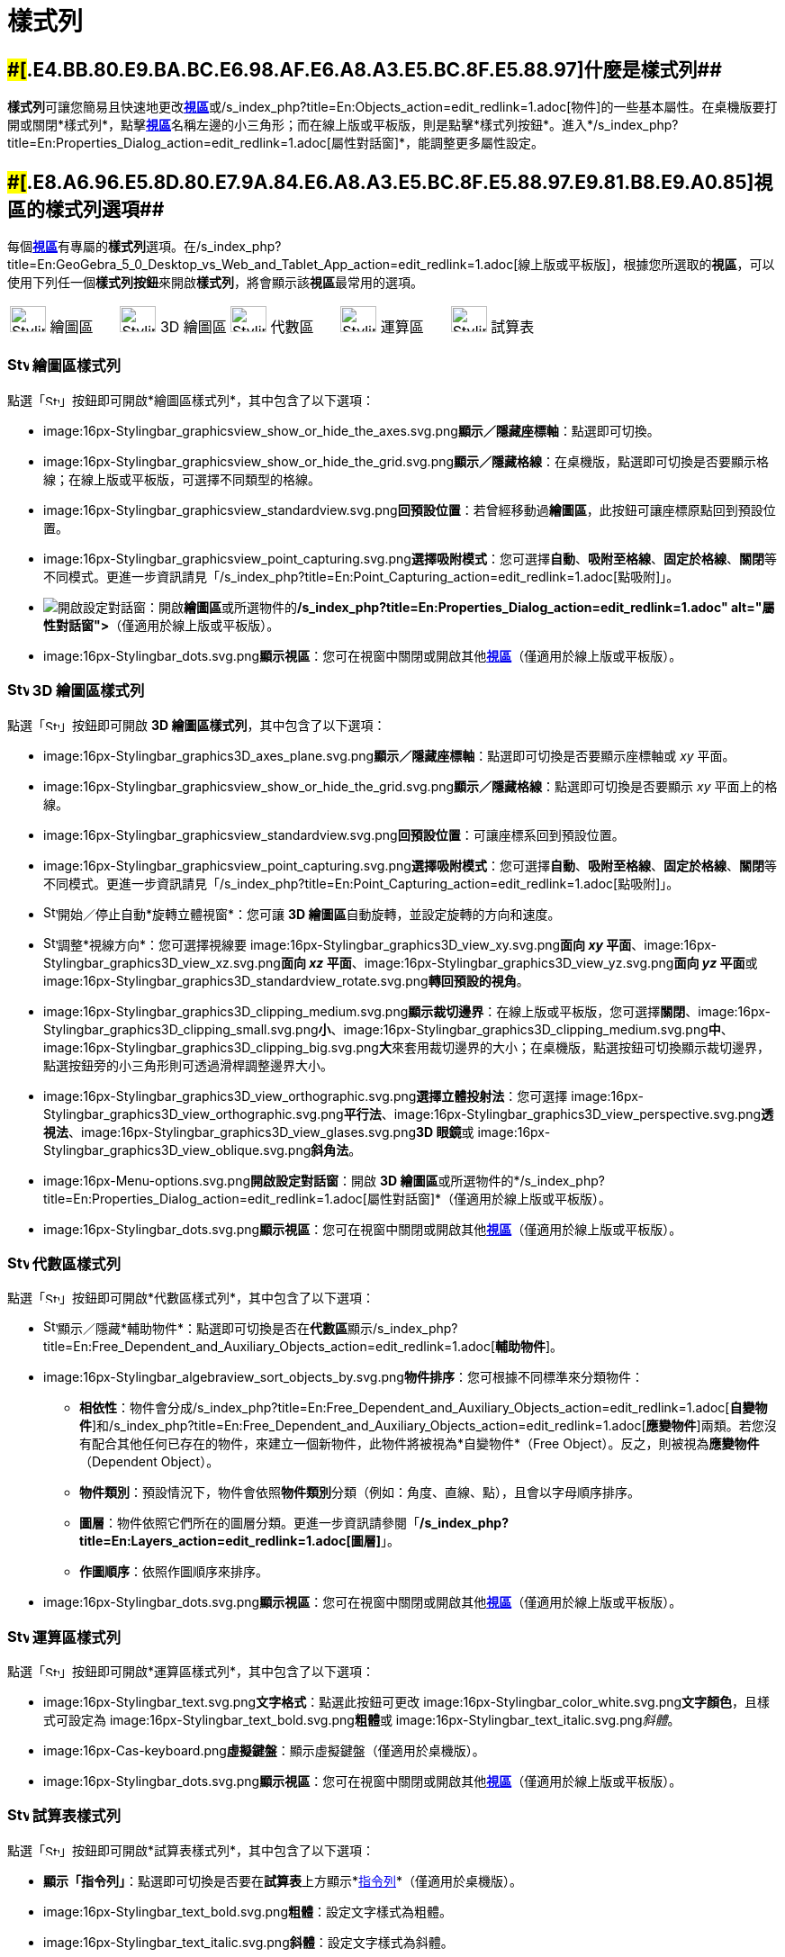 = 樣式列
ifdef::env-github[:imagesdir: /zh/modules/ROOT/assets/images]

== [#什麼是樣式列]####[#.E4.BB.80.E9.BA.BC.E6.98.AF.E6.A8.A3.E5.BC.8F.E5.88.97]##什麼是樣式列##

**樣式列**可讓您簡易且快速地更改**xref:/視區.adoc[視區]**或/s_index_php?title=En:Objects_action=edit_redlink=1.adoc[物件]的一些基本屬性。在桌機版要打開或關閉*樣式列*，點擊**xref:/視區.adoc[視區]**名稱左邊的小三角形；而在線上版或平板版，則是點擊*樣式列按鈕*。進入*/s_index_php?title=En:Properties_Dialog_action=edit_redlink=1.adoc[屬性對話窗]*，能調整更多屬性設定。

== [#視區的樣式列選項]####[#.E8.A6.96.E5.8D.80.E7.9A.84.E6.A8.A3.E5.BC.8F.E5.88.97.E9.81.B8.E9.A0.85]##**視區**的樣式列選項##

每個**xref:/視區.adoc[視區]**有專屬的**樣式列**選項。在/s_index_php?title=En:GeoGebra_5_0_Desktop_vs_Web_and_Tablet_App_action=edit_redlink=1.adoc[線上版或平板版]，根據您所選取的**視區**，可以使用下列任一個**樣式列按鈕**來開啟**樣式列**，將會顯示該**視區**最常用的選項。

[cols=",,,,",]
|===
|image:40px-Stylingbar_icon_graphics.svg.png[Stylingbar icon graphics.svg,width=40,height=29] 繪圖區
|image:40px-Stylingbar_icon_graphics3D.svg.png[Stylingbar icon graphics3D.svg,width=40,height=29] 3D 繪圖區
|image:40px-Stylingbar_icon_algebra.svg.png[Stylingbar icon algebra.svg,width=40,height=29] 代數區
|image:40px-Stylingbar_icon_cas.svg.png[Stylingbar icon cas.svg,width=40,height=29] 運算區
|image:40px-Stylingbar_icon_spreadsheet.svg.png[Stylingbar icon spreadsheet.svg,width=40,height=29] 試算表
|===

=== image:24px-Stylingbar_icon_graphics.svg.png[Stylingbar icon graphics.svg,width=24,height=17] 繪圖區樣式列

點選「image:16px-Stylingbar_icon_graphics.svg.png[Stylingbar icon
graphics.svg,width=16,height=12]」按鈕即可開啟*繪圖區樣式列*，其中包含了以下選項：

* image:16px-Stylingbar_graphicsview_show_or_hide_the_axes.svg.png[Stylingbar graphicsview show or hide the
axes.svg,width=16,height=16]**顯示／隱藏座標軸**：點選即可切換。
* image:16px-Stylingbar_graphicsview_show_or_hide_the_grid.svg.png[Stylingbar graphicsview show or hide the
grid.svg,width=16,height=16]**顯示／隱藏格線**：在桌機版，點選即可切換是否要顯示格線；在線上版或平板版，可選擇不同類型的格線。
* image:16px-Stylingbar_graphicsview_standardview.svg.png[Stylingbar graphicsview
standardview.svg,width=16,height=16]**回預設位置**：若曾經移動過**繪圖區**，此按鈕可讓座標原點回到預設位置。
* image:16px-Stylingbar_graphicsview_point_capturing.svg.png[Stylingbar graphicsview point
capturing.svg,width=16,height=16]**選擇吸附模式**：您可選擇**自動**、*吸附至格線*、*固定於格線*、**關閉**等不同模式。更進一步資訊請見「/s_index_php?title=En:Point_Capturing_action=edit_redlink=1.adoc[點吸附]」。
* image:16px-Menu-options.svg.png[Menu-options.svg,width=16,height=16]**開啟設定對話窗**：開啟**繪圖區**或所選物件的**/s_index_php?title=En:Properties_Dialog_action=edit_redlink=1.adoc[屬性對話窗]**（僅適用於線上版或平板版）。
* image:16px-Stylingbar_dots.svg.png[Stylingbar
dots.svg,width=16,height=16]**顯示視區**：您可在視窗中關閉或開啟其他**xref:/視區.adoc[視區]**（僅適用於線上版或平板版）。

=== image:24px-Stylingbar_icon_graphics3D.svg.png[Stylingbar icon graphics3D.svg,width=24,height=17] 3D 繪圖區樣式列

點選「image:16px-Stylingbar_icon_graphics3D.svg.png[Stylingbar icon graphics3D.svg,width=16,height=12]」按鈕即可開啟 *3D
繪圖區樣式列*，其中包含了以下選項：

* image:16px-Stylingbar_graphics3D_axes_plane.svg.png[Stylingbar graphics3D axes
plane.svg,width=16,height=16]**顯示／隱藏座標軸**：點選即可切換是否要顯示座標軸或 _xy_ 平面。
* image:16px-Stylingbar_graphicsview_show_or_hide_the_grid.svg.png[Stylingbar graphicsview show or hide the
grid.svg,width=16,height=16]**顯示／隱藏格線**：點選即可切換是否要顯示 _xy_ 平面上的格線。
* image:16px-Stylingbar_graphicsview_standardview.svg.png[Stylingbar graphicsview
standardview.svg,width=16,height=16]**回預設位置**：可讓座標系回到預設位置。
* image:16px-Stylingbar_graphicsview_point_capturing.svg.png[Stylingbar graphicsview point
capturing.svg,width=16,height=16]**選擇吸附模式**：您可選擇**自動**、*吸附至格線*、*固定於格線*、**關閉**等不同模式。更進一步資訊請見「/s_index_php?title=En:Point_Capturing_action=edit_redlink=1.adoc[點吸附]」。
* image:16px-Stylingbar_graphics3D_rotateview_play.svg.png[Stylingbar graphics3D rotateview
play.svg,width=16,height=16]開始／停止自動*旋轉立體視窗*：您可讓 **3D 繪圖區**自動旋轉，並設定旋轉的方向和速度。
* image:16px-Stylingbar_graphics3D_view_xy.svg.png[Stylingbar graphics3D view
xy.svg,width=16,height=16]調整*視線方向*：您可選擇視線要 image:16px-Stylingbar_graphics3D_view_xy.svg.png[Stylingbar
graphics3D view xy.svg,width=16,height=16]**面向 _xy_
平面**、image:16px-Stylingbar_graphics3D_view_xz.svg.png[Stylingbar graphics3D view xz.svg,width=16,height=16]**面向
_xz_ 平面**、image:16px-Stylingbar_graphics3D_view_yz.svg.png[Stylingbar graphics3D view
yz.svg,width=16,height=16]**面向 _yz_ 平面**或 image:16px-Stylingbar_graphics3D_standardview_rotate.svg.png[Stylingbar
graphics3D standardview rotate.svg,width=16,height=16]**轉回預設的視角**。
* image:16px-Stylingbar_graphics3D_clipping_medium.svg.png[Stylingbar graphics3D clipping
medium.svg,width=16,height=16]**顯示裁切邊界**：在線上版或平板版，您可選擇**關閉**、image:16px-Stylingbar_graphics3D_clipping_small.svg.png[Stylingbar
graphics3D clipping
small.svg,width=16,height=16]**小**、image:16px-Stylingbar_graphics3D_clipping_medium.svg.png[Stylingbar graphics3D
clipping medium.svg,width=16,height=16]**中**、image:16px-Stylingbar_graphics3D_clipping_big.svg.png[Stylingbar
graphics3D clipping
big.svg,width=16,height=16]**大**來套用裁切邊界的大小；在桌機版，點選按鈕可切換顯示裁切邊界，點選按鈕旁的小三角形則可透過滑桿調整邊界大小。
* image:16px-Stylingbar_graphics3D_view_orthographic.svg.png[Stylingbar graphics3D view
orthographic.svg,width=16,height=16]**選擇立體投射法**：您可選擇
image:16px-Stylingbar_graphics3D_view_orthographic.svg.png[Stylingbar graphics3D view
orthographic.svg,width=16,height=16]**平行法**、image:16px-Stylingbar_graphics3D_view_perspective.svg.png[Stylingbar
graphics3D view
perspective.svg,width=16,height=16]**透視法**、image:16px-Stylingbar_graphics3D_view_glases.svg.png[Stylingbar
graphics3D view glases.svg,width=16,height=16]**3D 眼鏡**或
image:16px-Stylingbar_graphics3D_view_oblique.svg.png[Stylingbar graphics3D view
oblique.svg,width=16,height=16]**斜角法**。
* image:16px-Menu-options.svg.png[Menu-options.svg,width=16,height=16]**開啟設定對話窗**：開啟 **3D
繪圖區**或所選物件的*/s_index_php?title=En:Properties_Dialog_action=edit_redlink=1.adoc[屬性對話窗]*（僅適用於線上版或平板版）。
* image:16px-Stylingbar_dots.svg.png[Stylingbar
dots.svg,width=16,height=16]**顯示視區**：您可在視窗中關閉或開啟其他**xref:/視區.adoc[視區]**（僅適用於線上版或平板版）。

=== image:24px-Stylingbar_icon_algebra.svg.png[Stylingbar icon algebra.svg,width=24,height=17] 代數區樣式列

點選「image:16px-Stylingbar_icon_algebra.svg.png[Stylingbar icon
algebra.svg,width=16,height=12]」按鈕即可開啟*代數區樣式列*，其中包含了以下選項：

* image:16px-Stylingbar_algebraview_auxiliary_objects.svg.png[Stylingbar algebraview auxiliary
objects.svg,width=16,height=16]顯示／隱藏*輔助物件*：點選即可切換是否在**代數區**顯示/s_index_php?title=En:Free_Dependent_and_Auxiliary_Objects_action=edit_redlink=1.adoc[*輔助物件*]。
* image:16px-Stylingbar_algebraview_sort_objects_by.svg.png[Stylingbar algebraview sort objects
by.svg,width=16,height=16]**物件排序**：您可根據不同標準來分類物件：
** *相依性*：物件會分成/s_index_php?title=En:Free_Dependent_and_Auxiliary_Objects_action=edit_redlink=1.adoc[*自變物件*]和/s_index_php?title=En:Free_Dependent_and_Auxiliary_Objects_action=edit_redlink=1.adoc[*應變物件*]兩類。若您沒有配合其他任何已存在的物件，來建立一個新物件，此物件將被視為*自變物件*（Free
Object）。反之，則被視為**應變物件**（Dependent Object）。
** *物件類別*：預設情況下，物件會依照**物件類別**分類（例如：角度、直線、點），且會以字母順序排序。
** *圖層*：物件依照它們所在的圖層分類。更進一步資訊請參閱「*/s_index_php?title=En:Layers_action=edit_redlink=1.adoc[圖層]*」。
** *作圖順序*：依照作圖順序來排序。
* image:16px-Stylingbar_dots.svg.png[Stylingbar
dots.svg,width=16,height=16]**顯示視區**：您可在視窗中關閉或開啟其他**xref:/視區.adoc[視區]**（僅適用於線上版或平板版）。

=== image:24px-Stylingbar_icon_cas.svg.png[Stylingbar icon cas.svg,width=24,height=17] 運算區樣式列

點選「image:16px-Stylingbar_icon_cas.svg.png[Stylingbar icon
cas.svg,width=16,height=12]」按鈕即可開啟*運算區樣式列*，其中包含了以下選項：

* image:16px-Stylingbar_text.svg.png[Stylingbar text.svg,width=16,height=16]**文字格式**：點選此按鈕可更改
image:16px-Stylingbar_color_white.svg.png[Stylingbar color white.svg,width=16,height=16]**文字顏色**，且樣式可設定為
image:16px-Stylingbar_text_bold.svg.png[Stylingbar text bold.svg,width=16,height=16]**粗體**或
image:16px-Stylingbar_text_italic.svg.png[Stylingbar text italic.svg,width=16,height=16]__斜體__。
* image:16px-Cas-keyboard.png[Cas-keyboard.png,width=16,height=16]**虛擬鍵盤**：顯示虛擬鍵盤（僅適用於桌機版）。
* image:16px-Stylingbar_dots.svg.png[Stylingbar
dots.svg,width=16,height=16]**顯示視區**：您可在視窗中關閉或開啟其他**xref:/視區.adoc[視區]**（僅適用於線上版或平板版）。

=== image:24px-Stylingbar_icon_spreadsheet.svg.png[Stylingbar icon spreadsheet.svg,width=24,height=17] 試算表樣式列

點選「image:16px-Stylingbar_icon_spreadsheet.svg.png[Stylingbar icon
spreadsheet.svg,width=16,height=12]」按鈕即可開啟*試算表樣式列*，其中包含了以下選項：

* *顯示「指令列」*：點選即可切換是否要在**試算表**上方顯示*xref:/指令列.adoc[指令列]*（僅適用於桌機版）。
* image:16px-Stylingbar_text_bold.svg.png[Stylingbar text bold.svg,width=16,height=16]**粗體**：設定文字樣式為粗體。
* image:16px-Stylingbar_text_italic.svg.png[Stylingbar text italic.svg,width=16,height=16]**斜體**：設定文字樣式為斜體。
* image:16px-Stylingbar_spreadsheet_align_left.svg.png[Stylingbar spreadsheet align
left.svg,width=16,height=16]**文字對齊方式**：設定文字對齊方式為
image:16px-Stylingbar_spreadsheet_align_left.svg.png[Stylingbar spreadsheet align
left.svg,width=16,height=16]**靠左**、image:16px-Stylingbar_spreadsheet_align_center.svg.png[Stylingbar spreadsheet
align center.svg,width=16,height=16]**置中**或 image:16px-Stylingbar_spreadsheet_align_right.svg.png[Stylingbar
spreadsheet align right.svg,width=16,height=16]**靠右**。
* image:16px-Stylingbar_color_white.svg.png[Stylingbar color
white.svg,width=16,height=16]**選擇背景色**：更改某個儲存格的背景色。
* image:Border_frame.png[Border frame.png,width=16,height=16]**選擇邊框**：更改儲存格邊框的樣式（僅適用於桌機版）。
* image:16px-Menu-options.svg.png[Menu-options.svg,width=16,height=16]**設定對話窗**：開啟**/s_index_php?title=En:Properties_Dialog_action=edit_redlink=1.adoc[設定對話窗]**（僅適用於線上版或平板版）。
* image:16px-Stylingbar_dots.svg.png[Stylingbar
dots.svg,width=16,height=16]**顯示視區**：您可在視窗中關閉或開啟其他**xref:/視區.adoc[視區]**（僅適用於線上版或平板版）。

== [#工具和物件的樣式列選項]####[#.E5.B7.A5.E5.85.B7.E5.92.8C.E7.89.A9.E4.BB.B6.E7.9A.84.E6.A8.A3.E5.BC.8F.E5.88.97.E9.81.B8.E9.A0.85]##工具和物件的樣式列選項##

根據您所選取的/s_index_php?title=En:Tools_action=edit_redlink=1.adoc[*工具*]或物件，**樣式列**上會顯示相對應的一組按鈕，可用來更改以下屬性：

* image:16px-Stylingbar_point.svg.png[Stylingbar
point.svg,width=16,height=16]**選擇點樣式**：您可選擇不同的點樣式（例如：image:16px-Stylingbar_point.svg.png[Stylingbar
point.svg,width=16,height=16]圓點、image:16px-Stylingbar_point_cross.svg.png[Stylingbar point
cross.svg,width=16,height=16]十字、image:16px-Stylingbar_point_down.svg.png[Stylingbar point
down.svg,width=16,height=16]三角形、image:16px-Stylingbar_point_diamond_empty.svg.png[Stylingbar point diamond
empty.svg,width=16,height=16]菱形）並透過滑桿設定點的大小。
* image:16px-Stylingbar_line_solid.svg.png[Stylingbar line
solid.svg,width=16,height=16]**選擇線樣式**：您可選擇不同的線樣式（例如：image:16px-Stylingbar_line_dashed_long.svg.png[Stylingbar
line dashed long.svg,width=16,height=16]虛線、image:16px-Stylingbar_line_dotted.svg.png[Stylingbar line
dotted.svg,width=16,height=16]點線）並透過滑桿設定線的粗細。
* image:16px-Stylingbar_color_white.svg.png[Stylingbar color
white.svg,width=16,height=16]**選擇顏色**：您可為所選物件設定不同顏色。
* image:16px-Stylingbar_color_brown_transparent_20.svg.png[Stylingbar color brown transparent
20.svg,width=16,height=16]**選擇顏色與透明度**：您可為所選物件選擇顏色和填滿的透明度。
* image:16px-Stylingbar_text.svg.png[Stylingbar text.svg,width=16,height=16]**文字樣式**：您可設定文字物件的
image:16px-Stylingbar_text_color.svg.png[Stylingbar text
color.svg,width=16,height=16]**文字顏色**、image:16px-Stylingbar_color_white.svg.png[Stylingbar color
white.svg,width=16,height=16]**背景色**、文字樣式（image:16px-Stylingbar_text_bold.svg.png[Stylingbar text
bold.svg,width=16,height=16]**粗體**、image:16px-Stylingbar_text_italic.svg.png[Stylingbar text
italic.svg,width=16,height=16]__斜體__）以及
image:16px-Menu-options-font-size.svg.png[Menu-options-font-size.svg,width=16,height=16]**文字大小**。
* image:16px-Menu-options-labeling.svg.png[Menu-options-labeling.svg,width=16,height=16]**選擇標籤模式**：您可選擇以下的/s_index_php?title=En:Labels_and_Captions_action=edit_redlink=1.adoc[*標籤模式*]
** *隱藏*：不顯示標籤。
** *名稱*：僅顯示物件名稱（例如：_A_）。
** *名稱與數值*：顯示物件名稱及其數值（例如：_A = (1, 1)_）。
** *數值*：僅顯示物件數值（例如：_(1, 1)_）。
* image:16px-Stylingbar_caption.svg.png[Stylingbar
caption.svg,width=16,height=16]**標籤文字**：除了物件的名稱和數值，您可於**/s_index_php?title=En:Properties_Dialog_action=edit_redlink=1.adoc[屬性對話窗]**進行設定，顯示自訂的/s_index_php?title=En:Labels_and_Captions_action=edit_redlink=1.adoc[標籤文字]（例如：多個物件皆顯示相同標籤）。
* image:Pin.png[Pin.png,width=16,height=16]**螢幕上的絕對位置**：您可在螢幕上固定某個物件（例如：文字物件），則此物件不受「/s_index_php?title=En:Move_Graphics_View_Tool_action=edit_redlink=1.adoc[移動（3D）繪圖區]」或「螢幕縮放」影響（僅適用於桌機版）。
* image:16px-Menu-options.svg.png[Menu-options.svg,width=16,height=16]**設定對話窗**：開啟**/s_index_php?title=En:Properties_Dialog_action=edit_redlink=1.adoc[設定對話窗]**（僅適用於線上版或平板版）。
* image:16px-Stylingbar_dots.svg.png[Stylingbar
dots.svg,width=16,height=16]**顯示視區**：您可在視窗中關閉或開啟其他**xref:/視區.adoc[視區]**（僅適用於線上版或平板版）。
